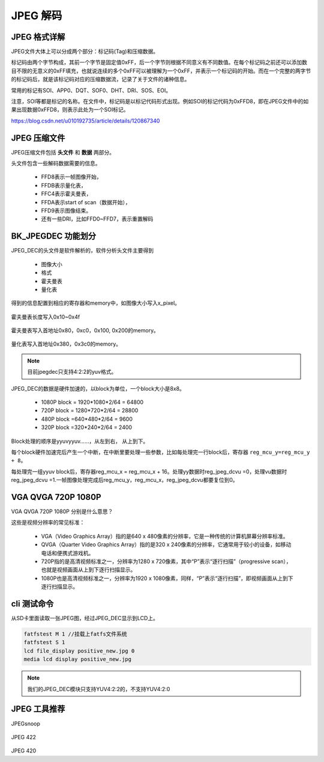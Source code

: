 ============
JPEG 解码
============

JPEG 格式详解
================

JPEG文件大体上可以分成两个部分：标记码(Tag)和压缩数据。

标记码由两个字节构成，其前一个字节是固定值0xFF，后一个字节则根据不同意义有不同数值。在每个标记码之前还可以添加数目不限的无意义的0xFF填充，也就说连续的多个0xFF可以被理解为一个0xFF，并表示一个标记码的开始。而在一个完整的两字节的标记码后，就是该标记码对应的压缩数据流，记录了关于文件的诸种信息。

常用的标记有SOI、APP0、DQT、SOF0、DHT、DRI、SOS、EOI。

注意，SOI等都是标记的名称。在文件中，标记码是以标记代码形式出现。例如SOI的标记代码为0xFFD8，即在JPEG文件中的如果出现数据0xFFD8，则表示此处为一个SOI标记。

https://blog.csdn.net/u010192735/article/details/120867340

JPEG 压缩文件
================

JPEG压缩文件包括 **头文件** 和 **数据** 两部分。

头文件包含一些解码数据需要的信息。

 - FFD8表示一帧图像开始，
 - FFDB表示量化表，
 - FFC4表示霍夫曼表，
 - FFDA表示start of scan（数据开始），
 - FFD9表示图像结束。
 - 还有一些DRI，比如FFD0~FFD7，表示重置解码

BK_JPEGDEC 功能划分
========================

JPEG_DEC的头文件是软件解析的，软件分析头文件主要得到

 - 图像大小
 - 格式
 - 霍夫曼表
 - 量化表

得到的信息配置到相应的寄存器和memory中，如图像大小写入x_pixel。

.. figure:: _static/jpeg_dec_0xa.png
    :align: center
    :alt: Images
    :figclass: align-center


霍夫曼表长度写入0x10~0x4f

.. figure:: _static/jpeg_dec_0x10.png
    :align: center
    :alt: Images
    :figclass: align-center


霍夫曼表写入首地址0x80，0xc0，0x100, 0x200的memory。

.. figure:: _static/jpeg_dec_0x80.png
    :align: center
    :alt: Images
    :figclass: align-center


量化表写入首地址0x380，0x3c0的memory。

.. figure:: _static/jpeg_dec_0x380.png
    :align: center
    :alt: Images
    :figclass: align-center

.. note::

    目前jpegdec只支持4:2:2的yuv格式。

JPEG_DEC的数据是硬件加速的，以block为单位，一个block大小是8x8。

 - 1080P  block = 1920*1080*2/64 = 64800
 - 720P   block = 1280*720*2/64 = 28800
 - 480P   block =640*480*2/64 = 9600
 - 320P   block =320*240*2/64 = 2400

Block处理的顺序是yyuvyyuv……，从左到右， 从上到下。

每个block硬件加速完后产生一个中断，在中断里要处理一些参数，比如每处理完一行block后，寄存器 ``reg_mcu_y=reg_mcu_y + 8``。

每处理完一组yyuv block后，寄存器reg_mcu_x = reg_mcu_x + 16。处理yy数据时reg_jpeg_dcvu =0，处理vu数据时reg_jpeg_dcvu =1.一帧图像处理完成后reg_mcu_y，reg_mcu_x，reg_jpeg_dcvu都要复位到0。

VGA QVGA 720P 1080P
========================

VGA QVGA 720P 1080P 分别是什么意思？

这些是视频分辨率的常见标准：

 - VGA（Video Graphics Array）指的是640 x 480像素的分辨率，它是一种传统的计算机屏幕分辨率标准。
 - QVGA（Quarter Video Graphics Array）指的是320 x 240像素的分辨率，它通常用于较小的设备，如移动电话和便携式游戏机。
 - 720P指的是高清视频标准之一，分辨率为1280 x 720像素，其中“P”表示“逐行扫描”（progressive scan），也就是视频画面从上到下逐行扫描显示。
 - 1080P也是高清视频标准之一，分辨率为1920 x 1080像素，同样，“P”表示“逐行扫描”，即视频画面从上到下逐行扫描显示。

cli 测试命令
===============

从SD卡里面读取一张JPEG图，经过JPEG_DEC显示到LCD上。

.. code:: text

    fatfstest M 1 //挂载上fatfs文件系统
    fatfstest S 1
    lcd file_display positive_new.jpg 0
    media lcd display positive_new.jpg

.. note::

    我们的JPEG_DEC模块只支持YUV4:2:2的，不支持YUV4:2:0

JPEG 工具推荐
================

JPEGsnoop

.. figure:: _static/jpeg_422.png
    :align: center
    :alt: Images
    :figclass: align-center

JPEG 422

.. figure:: _static/jpeg_420.png
    :align: center
    :alt: Images
    :figclass: align-center

JPEG 420